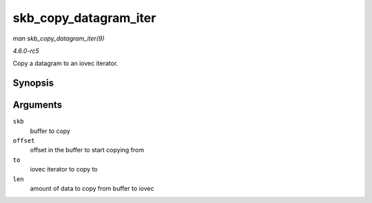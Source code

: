 .. -*- coding: utf-8; mode: rst -*-

.. _API-skb-copy-datagram-iter:

======================
skb_copy_datagram_iter
======================

*man skb_copy_datagram_iter(9)*

*4.6.0-rc5*

Copy a datagram to an iovec iterator.


Synopsis
========

.. c:function:: int skb_copy_datagram_iter( const struct sk_buff * skb, int offset, struct iov_iter * to, int len )

Arguments
=========

``skb``
    buffer to copy

``offset``
    offset in the buffer to start copying from

``to``
    iovec iterator to copy to

``len``
    amount of data to copy from buffer to iovec


.. ------------------------------------------------------------------------------
.. This file was automatically converted from DocBook-XML with the dbxml
.. library (https://github.com/return42/sphkerneldoc). The origin XML comes
.. from the linux kernel, refer to:
..
.. * https://github.com/torvalds/linux/tree/master/Documentation/DocBook
.. ------------------------------------------------------------------------------
